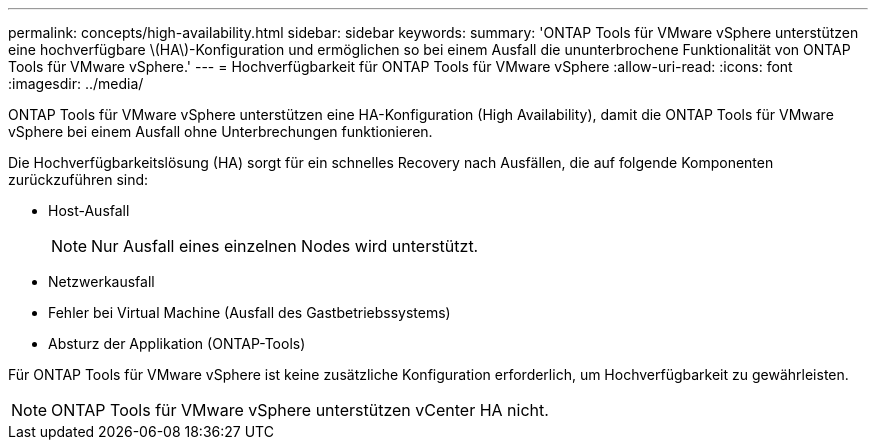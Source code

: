 ---
permalink: concepts/high-availability.html 
sidebar: sidebar 
keywords:  
summary: 'ONTAP Tools für VMware vSphere unterstützen eine hochverfügbare \(HA\)-Konfiguration und ermöglichen so bei einem Ausfall die ununterbrochene Funktionalität von ONTAP Tools für VMware vSphere.' 
---
= Hochverfügbarkeit für ONTAP Tools für VMware vSphere
:allow-uri-read: 
:icons: font
:imagesdir: ../media/


[role="lead"]
ONTAP Tools für VMware vSphere unterstützen eine HA-Konfiguration (High Availability), damit die ONTAP Tools für VMware vSphere bei einem Ausfall ohne Unterbrechungen funktionieren.

Die Hochverfügbarkeitslösung (HA) sorgt für ein schnelles Recovery nach Ausfällen, die auf folgende Komponenten zurückzuführen sind:

* Host-Ausfall
+

NOTE: Nur Ausfall eines einzelnen Nodes wird unterstützt.

* Netzwerkausfall
* Fehler bei Virtual Machine (Ausfall des Gastbetriebssystems)
* Absturz der Applikation (ONTAP-Tools)


Für ONTAP Tools für VMware vSphere ist keine zusätzliche Konfiguration erforderlich, um Hochverfügbarkeit zu gewährleisten.


NOTE: ONTAP Tools für VMware vSphere unterstützen vCenter HA nicht.
